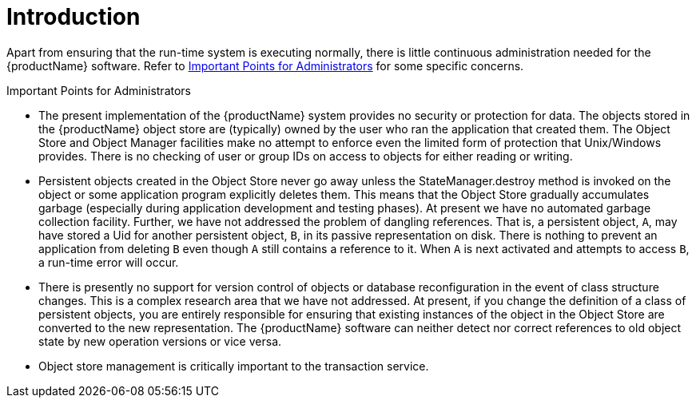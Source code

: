 = Introduction

Apart from ensuring that the run-time system is executing normally, there is little continuous administration needed for the {productName} software.
Refer to <<important_points_for_administrators>> for some specific concerns.

[[important_points_for_administrators]]
.Important Points for Administrators

* The present implementation of the {productName} system provides no security or protection for data.
The objects stored in the {productName} object store are (typically) owned by the user who ran the application that created them.
The Object Store and Object Manager facilities make no attempt to enforce even the limited form of protection that Unix/Windows provides.
There is no checking of user or group IDs on access to objects for either reading or writing.
* Persistent objects created in the Object Store never go away unless the StateManager.destroy method is invoked on the object or some application program explicitly deletes them.
This means that the Object Store gradually accumulates garbage (especially during application development and testing phases).
At present we have no automated garbage collection facility.
Further, we have not addressed the problem of dangling references.
That is, a persistent object, `A`, may have stored a Uid for another persistent object, `B`, in its passive representation on disk.
There is nothing to prevent an application from deleting `B` even though `A` still contains a reference to it.
When `A` is next activated and attempts to access `B`, a run-time error will occur.
* There is presently no support for version control of objects or database reconfiguration in the event of class structure changes.
This is a complex research area that we have not addressed.
At present, if you change the definition of a class of persistent objects, you are entirely responsible for ensuring that existing instances of the object in the Object Store are converted to the new representation.
The {productName} software can neither detect nor correct references to old object state by new operation versions or vice versa.
* Object store management is critically important to the transaction service.